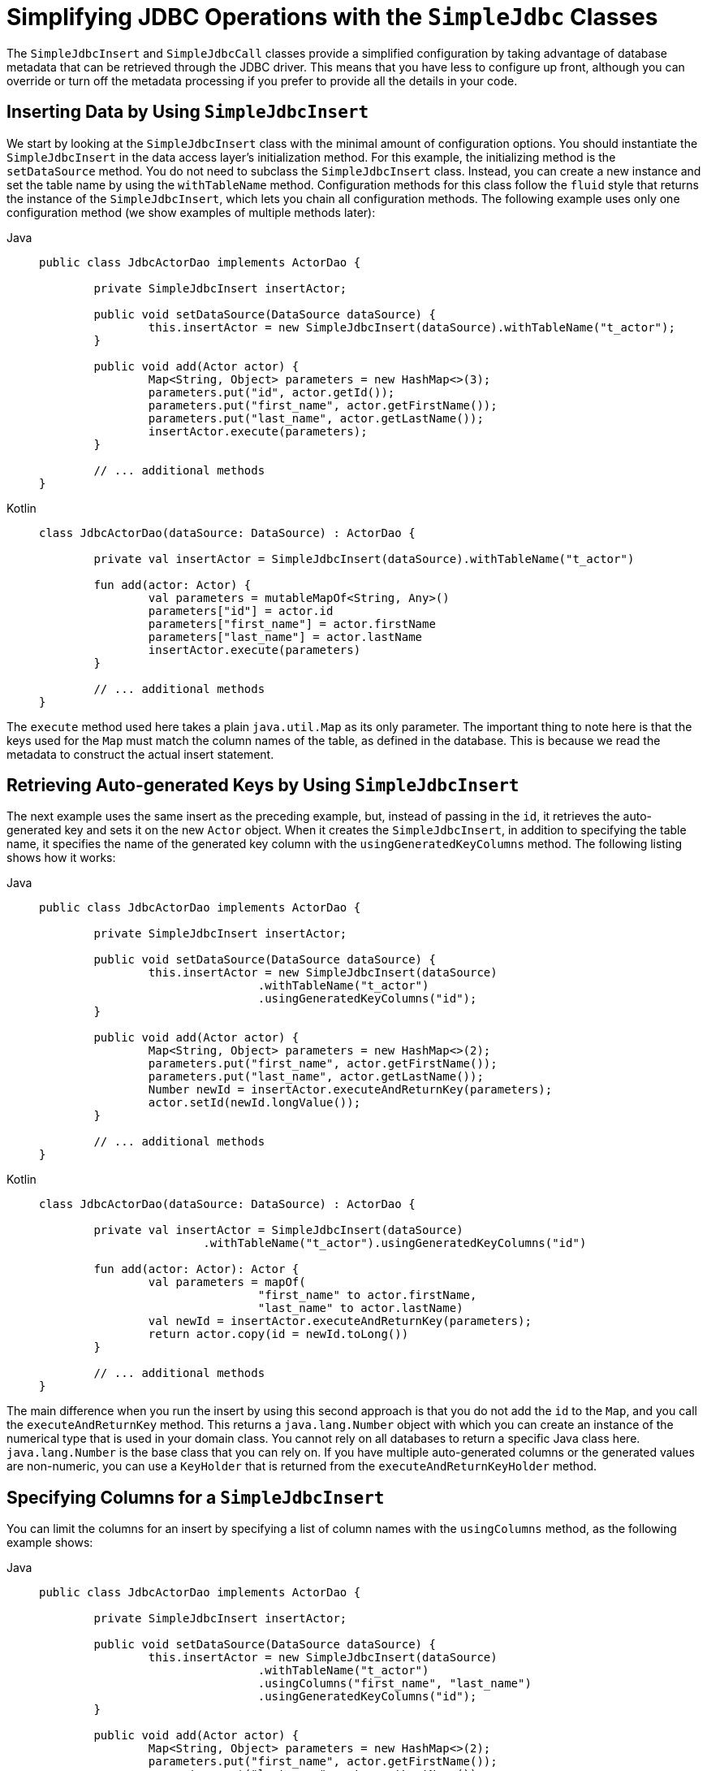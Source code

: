 [[jdbc-simple-jdbc]]
= Simplifying JDBC Operations with the `SimpleJdbc` Classes

The `SimpleJdbcInsert` and `SimpleJdbcCall` classes provide a simplified configuration
by taking advantage of database metadata that can be retrieved through the JDBC driver.
This means that you have less to configure up front, although you can override or turn off
the metadata processing if you prefer to provide all the details in your code.


[[jdbc-simple-jdbc-insert-1]]
== Inserting Data by Using `SimpleJdbcInsert`

We start by looking at the `SimpleJdbcInsert` class with the minimal amount of
configuration options. You should instantiate the `SimpleJdbcInsert` in the data access
layer's initialization method. For this example, the initializing method is the
`setDataSource` method. You do not need to subclass the `SimpleJdbcInsert` class. Instead,
you can create a new instance and set the table name by using the `withTableName` method.
Configuration methods for this class follow the `fluid` style that returns the instance
of the `SimpleJdbcInsert`, which lets you chain all configuration methods. The following
example uses only one configuration method (we show examples of multiple methods later):

[tabs]
======
Java::
+
[source,java,indent=0,subs="verbatim,quotes",role="primary"]
----
	public class JdbcActorDao implements ActorDao {

		private SimpleJdbcInsert insertActor;

		public void setDataSource(DataSource dataSource) {
			this.insertActor = new SimpleJdbcInsert(dataSource).withTableName("t_actor");
		}

		public void add(Actor actor) {
			Map<String, Object> parameters = new HashMap<>(3);
			parameters.put("id", actor.getId());
			parameters.put("first_name", actor.getFirstName());
			parameters.put("last_name", actor.getLastName());
			insertActor.execute(parameters);
		}

		// ... additional methods
	}
----

Kotlin::
+
[source,kotlin,indent=0,subs="verbatim,quotes",role="secondary"]
----
	class JdbcActorDao(dataSource: DataSource) : ActorDao {

		private val insertActor = SimpleJdbcInsert(dataSource).withTableName("t_actor")

		fun add(actor: Actor) {
			val parameters = mutableMapOf<String, Any>()
			parameters["id"] = actor.id
			parameters["first_name"] = actor.firstName
			parameters["last_name"] = actor.lastName
			insertActor.execute(parameters)
		}

		// ... additional methods
	}
----
======

The `execute` method used here takes a plain `java.util.Map` as its only parameter. The
important thing to note here is that the keys used for the `Map` must match the column
names of the table, as defined in the database. This is because we read the metadata
to construct the actual insert statement.


[[jdbc-simple-jdbc-insert-2]]
== Retrieving Auto-generated Keys by Using `SimpleJdbcInsert`

The next example uses the same insert as the preceding example, but, instead of passing in the `id`, it
retrieves the auto-generated key and sets it on the new `Actor` object. When it creates
the `SimpleJdbcInsert`, in addition to specifying the table name, it specifies the name
of the generated key column with the `usingGeneratedKeyColumns` method. The following
listing shows how it works:

[tabs]
======
Java::
+
[source,java,indent=0,subs="verbatim,quotes",role="primary"]
----
	public class JdbcActorDao implements ActorDao {

		private SimpleJdbcInsert insertActor;

		public void setDataSource(DataSource dataSource) {
			this.insertActor = new SimpleJdbcInsert(dataSource)
					.withTableName("t_actor")
					.usingGeneratedKeyColumns("id");
		}

		public void add(Actor actor) {
			Map<String, Object> parameters = new HashMap<>(2);
			parameters.put("first_name", actor.getFirstName());
			parameters.put("last_name", actor.getLastName());
			Number newId = insertActor.executeAndReturnKey(parameters);
			actor.setId(newId.longValue());
		}

		// ... additional methods
	}
----

Kotlin::
+
[source,kotlin,indent=0,subs="verbatim,quotes",role="secondary"]
----
	class JdbcActorDao(dataSource: DataSource) : ActorDao {

		private val insertActor = SimpleJdbcInsert(dataSource)
				.withTableName("t_actor").usingGeneratedKeyColumns("id")

		fun add(actor: Actor): Actor {
			val parameters = mapOf(
					"first_name" to actor.firstName,
					"last_name" to actor.lastName)
			val newId = insertActor.executeAndReturnKey(parameters);
			return actor.copy(id = newId.toLong())
		}

		// ... additional methods
	}
----
======

The main difference when you run the insert by using this second approach is that you do not
add the `id` to the `Map`, and you call the `executeAndReturnKey` method. This returns a
`java.lang.Number` object with which you can create an instance of the numerical type that
is used in your domain class. You cannot rely on all databases to return a specific Java
class here. `java.lang.Number` is the base class that you can rely on. If you have
multiple auto-generated columns or the generated values are non-numeric, you can
use a `KeyHolder` that is returned from the `executeAndReturnKeyHolder` method.


[[jdbc-simple-jdbc-insert-3]]
== Specifying Columns for a `SimpleJdbcInsert`

You can limit the columns for an insert by specifying a list of column names with the
`usingColumns` method, as the following example shows:

[tabs]
======
Java::
+
[source,java,indent=0,subs="verbatim,quotes",role="primary"]
----
	public class JdbcActorDao implements ActorDao {

		private SimpleJdbcInsert insertActor;

		public void setDataSource(DataSource dataSource) {
			this.insertActor = new SimpleJdbcInsert(dataSource)
					.withTableName("t_actor")
					.usingColumns("first_name", "last_name")
					.usingGeneratedKeyColumns("id");
		}

		public void add(Actor actor) {
			Map<String, Object> parameters = new HashMap<>(2);
			parameters.put("first_name", actor.getFirstName());
			parameters.put("last_name", actor.getLastName());
			Number newId = insertActor.executeAndReturnKey(parameters);
			actor.setId(newId.longValue());
		}

		// ... additional methods
	}
----

Kotlin::
+
[source,kotlin,indent=0,subs="verbatim,quotes",role="secondary"]
----
	class JdbcActorDao(dataSource: DataSource) : ActorDao {

		private val insertActor = SimpleJdbcInsert(dataSource)
				.withTableName("t_actor")
				.usingColumns("first_name", "last_name")
				.usingGeneratedKeyColumns("id")

		fun add(actor: Actor): Actor {
			val parameters = mapOf(
					"first_name" to actor.firstName,
					"last_name" to actor.lastName)
			val newId = insertActor.executeAndReturnKey(parameters);
			return actor.copy(id = newId.toLong())
		}

		// ... additional methods
	}
----
======

The execution of the insert is the same as if you had relied on the metadata to determine
which columns to use.


[[jdbc-simple-jdbc-parameters]]
== Using `SqlParameterSource` to Provide Parameter Values

Using a `Map` to provide parameter values works fine, but it is not the most convenient
class to use. Spring provides a couple of implementations of the `SqlParameterSource`
interface that you can use instead. The first one is `BeanPropertySqlParameterSource`,
which is a very convenient class if you have a JavaBean-compliant class that contains
your values. It uses the corresponding getter method to extract the parameter
values. The following example shows how to use `BeanPropertySqlParameterSource`:

[tabs]
======
Java::
+
[source,java,indent=0,subs="verbatim,quotes",role="primary"]
----
	public class JdbcActorDao implements ActorDao {

		private SimpleJdbcInsert insertActor;

		public void setDataSource(DataSource dataSource) {
			this.insertActor = new SimpleJdbcInsert(dataSource)
					.withTableName("t_actor")
					.usingGeneratedKeyColumns("id");
		}

		public void add(Actor actor) {
			SqlParameterSource parameters = new BeanPropertySqlParameterSource(actor);
			Number newId = insertActor.executeAndReturnKey(parameters);
			actor.setId(newId.longValue());
		}

		// ... additional methods
	}
----

Kotlin::
+
[source,kotlin,indent=0,subs="verbatim,quotes",role="secondary"]
----
	class JdbcActorDao(dataSource: DataSource) : ActorDao {

		private val insertActor = SimpleJdbcInsert(dataSource)
				.withTableName("t_actor")
				.usingGeneratedKeyColumns("id")

		fun add(actor: Actor): Actor {
			val parameters = BeanPropertySqlParameterSource(actor)
			val newId = insertActor.executeAndReturnKey(parameters)
			return actor.copy(id = newId.toLong())
		}

		// ... additional methods
	}
----
======

Another option is the `MapSqlParameterSource` that resembles a `Map` but provides a more
convenient `addValue` method that can be chained. The following example shows how to use it:

[tabs]
======
Java::
+
[source,java,indent=0,subs="verbatim,quotes",role="primary"]
----
	public class JdbcActorDao implements ActorDao {

		private SimpleJdbcInsert insertActor;

		public void setDataSource(DataSource dataSource) {
			this.insertActor = new SimpleJdbcInsert(dataSource)
					.withTableName("t_actor")
					.usingGeneratedKeyColumns("id");
		}

		public void add(Actor actor) {
			SqlParameterSource parameters = new MapSqlParameterSource()
					.addValue("first_name", actor.getFirstName())
					.addValue("last_name", actor.getLastName());
			Number newId = insertActor.executeAndReturnKey(parameters);
			actor.setId(newId.longValue());
		}

		// ... additional methods
	}
----

Kotlin::
+
[source,kotlin,indent=0,subs="verbatim,quotes",role="secondary"]
----
	class JdbcActorDao(dataSource: DataSource) : ActorDao {

		private val insertActor = SimpleJdbcInsert(dataSource)
				.withTableName("t_actor")
				.usingGeneratedKeyColumns("id")

		fun add(actor: Actor): Actor {
			val parameters = MapSqlParameterSource()
						.addValue("first_name", actor.firstName)
						.addValue("last_name", actor.lastName)
			val newId = insertActor.executeAndReturnKey(parameters)
			return actor.copy(id = newId.toLong())
		}

		// ... additional methods
	}
----
======

As you can see, the configuration is the same. Only the executing code has to change to
use these alternative input classes.


[[jdbc-simple-jdbc-call-1]]
== Calling a Stored Procedure with `SimpleJdbcCall`

The `SimpleJdbcCall` class uses metadata in the database to look up names of `in`
and `out` parameters so that you do not have to explicitly declare them. You can
declare parameters if you prefer to do that or if you have parameters that do not
have an automatic mapping to a Java class. The first example shows a simple procedure
that returns only scalar values in `VARCHAR` and `DATE` format from a MySQL database.
The example procedure reads a specified actor entry and returns `first_name`,
`last_name`, and `birth_date` columns in the form of `out` parameters. The following
listing shows the first example:

[source,sql,indent=0,subs="verbatim,quotes"]
----
	CREATE PROCEDURE read_actor (
		IN in_id INTEGER,
		OUT out_first_name VARCHAR(100),
		OUT out_last_name VARCHAR(100),
		OUT out_birth_date DATE)
	BEGIN
		SELECT first_name, last_name, birth_date
		INTO out_first_name, out_last_name, out_birth_date
		FROM t_actor where id = in_id;
	END;
----

The `in_id` parameter contains the `id` of the actor that you are looking up. The `out`
parameters return the data read from the table.

You can declare `SimpleJdbcCall` in a manner similar to declaring `SimpleJdbcInsert`. You
should instantiate and configure the class in the initialization method of your data-access
layer. Compared to the `StoredProcedure` class, you need not create a subclass
and you need not to declare parameters that can be looked up in the database metadata.
The following example of a `SimpleJdbcCall` configuration uses the preceding stored
procedure (the only configuration option, in addition to the `DataSource`, is the name
of the stored procedure):

[tabs]
======
Java::
+
[source,java,indent=0,subs="verbatim,quotes",role="primary"]
----
	public class JdbcActorDao implements ActorDao {

		private SimpleJdbcCall procReadActor;

		public void setDataSource(DataSource dataSource) {
			this.procReadActor = new SimpleJdbcCall(dataSource)
					.withProcedureName("read_actor");
		}

		public Actor readActor(Long id) {
			SqlParameterSource in = new MapSqlParameterSource()
					.addValue("in_id", id);
			Map out = procReadActor.execute(in);
			Actor actor = new Actor();
			actor.setId(id);
			actor.setFirstName((String) out.get("out_first_name"));
			actor.setLastName((String) out.get("out_last_name"));
			actor.setBirthDate((Date) out.get("out_birth_date"));
			return actor;
		}

		// ... additional methods
	}
----

Kotlin::
+
[source,kotlin,indent=0,subs="verbatim,quotes",role="secondary"]
----
	class JdbcActorDao(dataSource: DataSource) : ActorDao {

		private val procReadActor = SimpleJdbcCall(dataSource)
				.withProcedureName("read_actor")


		fun readActor(id: Long): Actor {
			val source = MapSqlParameterSource().addValue("in_id", id)
			val output = procReadActor.execute(source)
			return Actor(
					id,
					output["out_first_name"] as String,
					output["out_last_name"] as String,
					output["out_birth_date"] as Date)
		}

			// ... additional methods
	}
----
======

The code you write for the execution of the call involves creating an `SqlParameterSource`
containing the IN parameter. You must match the name provided for the input value
with that of the parameter name declared in the stored procedure. The case does not have
to match because you use metadata to determine how database objects should be referred to
in a stored procedure. What is specified in the source for the stored procedure is not
necessarily the way it is stored in the database. Some databases transform names to all
upper case, while others use lower case or use the case as specified.

The `execute` method takes the IN parameters and returns a `Map` that contains any `out`
parameters keyed by the name, as specified in the stored procedure. In this case, they are
`out_first_name`, `out_last_name`, and `out_birth_date`.

The last part of the `execute` method creates an `Actor` instance to use to return the
data retrieved. Again, it is important to use the names of the `out` parameters as they
are declared in the stored procedure. Also, the case in the names of the `out`
parameters stored in the results map matches that of the `out` parameter names in the
database, which could vary between databases. To make your code more portable, you should
do a case-insensitive lookup or instruct Spring to use a `LinkedCaseInsensitiveMap`.
To do the latter, you can create your own `JdbcTemplate` and set the `setResultsMapCaseInsensitive`
property to `true`. Then you can pass this customized `JdbcTemplate` instance into
the constructor of your `SimpleJdbcCall`. The following example shows this configuration:

[tabs]
======
Java::
+
[source,java,indent=0,subs="verbatim,quotes",role="primary"]
----
	public class JdbcActorDao implements ActorDao {

		private SimpleJdbcCall procReadActor;

		public void setDataSource(DataSource dataSource) {
			JdbcTemplate jdbcTemplate = new JdbcTemplate(dataSource);
			jdbcTemplate.setResultsMapCaseInsensitive(true);
			this.procReadActor = new SimpleJdbcCall(jdbcTemplate)
					.withProcedureName("read_actor");
		}

		// ... additional methods
	}
----

Kotlin::
+
[source,kotlin,indent=0,subs="verbatim,quotes",role="secondary"]
----
	class JdbcActorDao(dataSource: DataSource) : ActorDao {

		private var procReadActor = SimpleJdbcCall(JdbcTemplate(dataSource).apply {
			isResultsMapCaseInsensitive = true
		}).withProcedureName("read_actor")

		// ... additional methods
	}
----
======

By taking this action, you avoid conflicts in the case used for the names of your
returned `out` parameters.


[[jdbc-simple-jdbc-call-2]]
== Explicitly Declaring Parameters to Use for a `SimpleJdbcCall`

Earlier in this chapter, we described how parameters are deduced from metadata, but you can declare them
explicitly if you wish. You can do so by creating and configuring `SimpleJdbcCall` with
the `declareParameters` method, which takes a variable number of `SqlParameter` objects
as input. See the xref:data-access/jdbc/simple.adoc#jdbc-params[next section] for details on how to define an `SqlParameter`.

NOTE: Explicit declarations are necessary if the database you use is not a Spring-supported
database. Currently, Spring supports metadata lookup of stored procedure calls for the
following databases: Apache Derby, DB2, MySQL, Microsoft SQL Server, Oracle, and Sybase.
We also support metadata lookup of stored functions for MySQL, Microsoft SQL Server,
and Oracle.

You can opt to explicitly declare one, some, or all of the parameters. The parameter
metadata is still used where you do not explicitly declare parameters. To bypass all
processing of metadata lookups for potential parameters and use only the declared
parameters, you can call the method `withoutProcedureColumnMetaDataAccess` as part of the
declaration. Suppose that you have two or more different call signatures declared for a
database function. In this case, you call `useInParameterNames` to specify the list
of IN parameter names to include for a given signature.

The following example shows a fully declared procedure call and uses the information from
the preceding example:

[tabs]
======
Java::
+
[source,java,indent=0,subs="verbatim,quotes",role="primary"]
----
	public class JdbcActorDao implements ActorDao {

		private SimpleJdbcCall procReadActor;

		public void setDataSource(DataSource dataSource) {
			JdbcTemplate jdbcTemplate = new JdbcTemplate(dataSource);
			jdbcTemplate.setResultsMapCaseInsensitive(true);
			this.procReadActor = new SimpleJdbcCall(jdbcTemplate)
					.withProcedureName("read_actor")
					.withoutProcedureColumnMetaDataAccess()
					.useInParameterNames("in_id")
					.declareParameters(
							new SqlParameter("in_id", Types.NUMERIC),
							new SqlOutParameter("out_first_name", Types.VARCHAR),
							new SqlOutParameter("out_last_name", Types.VARCHAR),
							new SqlOutParameter("out_birth_date", Types.DATE)
					);
		}

		// ... additional methods
	}
----

Kotlin::
+
[source,kotlin,indent=0,subs="verbatim,quotes",role="secondary"]
----
	class JdbcActorDao(dataSource: DataSource) : ActorDao {

			private val procReadActor = SimpleJdbcCall(JdbcTemplate(dataSource).apply {
				isResultsMapCaseInsensitive = true
			}).withProcedureName("read_actor")
					.withoutProcedureColumnMetaDataAccess()
					.useInParameterNames("in_id")
					.declareParameters(
							SqlParameter("in_id", Types.NUMERIC),
							SqlOutParameter("out_first_name", Types.VARCHAR),
							SqlOutParameter("out_last_name", Types.VARCHAR),
							SqlOutParameter("out_birth_date", Types.DATE)
		)

			// ... additional methods
	}
----
======

The execution and end results of the two examples are the same. The second example specifies all
details explicitly rather than relying on metadata.


[[jdbc-params]]
== How to Define `SqlParameters`

To define a parameter for the `SimpleJdbc` classes and also for the RDBMS operations
classes (covered in xref:data-access/jdbc/object.adoc[Modeling JDBC Operations as Java Objects]) you can use `SqlParameter` or one of its subclasses.
To do so, you typically specify the parameter name and SQL type in the constructor. The SQL type
is specified by using the `java.sql.Types` constants. Earlier in this chapter, we saw declarations
similar to the following:

[tabs]
======
Java::
+
[source,java,indent=0,subs="verbatim,quotes",role="primary"]
----
	new SqlParameter("in_id", Types.NUMERIC),
	new SqlOutParameter("out_first_name", Types.VARCHAR),
----

Kotlin::
+
[source,kotlin,indent=0,subs="verbatim,quotes",role="secondary"]
----
	SqlParameter("in_id", Types.NUMERIC),
	SqlOutParameter("out_first_name", Types.VARCHAR),
----
======

The first line with the `SqlParameter` declares an IN parameter. You can use IN parameters
for both stored procedure calls and for queries by using the `SqlQuery` and its
subclasses (covered in xref:data-access/jdbc/object.adoc#jdbc-SqlQuery[Understanding `SqlQuery`]).

The second line (with the `SqlOutParameter`) declares an `out` parameter to be used in a
stored procedure call. There is also an `SqlInOutParameter` for `InOut` parameters
(parameters that provide an IN value to the procedure and that also return a value).

NOTE: Only parameters declared as `SqlParameter` and `SqlInOutParameter` are used to
provide input values. This is different from the `StoredProcedure` class, which (for
backwards compatibility reasons) lets input values be provided for parameters
declared as `SqlOutParameter`.

For IN parameters, in addition to the name and the SQL type, you can specify a scale for
numeric data or a type name for custom database types. For `out` parameters, you can
provide a `RowMapper` to handle mapping of rows returned from a `REF` cursor. Another
option is to specify an `SqlReturnType` that provides an opportunity to define
customized handling of the return values.


[[jdbc-simple-jdbc-call-3]]
== Calling a Stored Function by Using `SimpleJdbcCall`

You can call a stored function in almost the same way as you call a stored procedure, except
that you provide a function name rather than a procedure name. You use the
`withFunctionName` method as part of the configuration to indicate that you want to make
a call to a function, and the corresponding string for a function call is generated. A
specialized call (`executeFunction`) is used to run the function, and it
returns the function return value as an object of a specified type, which means you do
not have to retrieve the return value from the results map. A similar convenience method
(named `executeObject`) is also available for stored procedures that have only one `out`
parameter. The following example (for MySQL) is based on a stored function named `get_actor_name`
that returns an actor's full name:

[source,sql,indent=0,subs="verbatim,quotes"]
----
	CREATE FUNCTION get_actor_name (in_id INTEGER)
	RETURNS VARCHAR(200) READS SQL DATA
	BEGIN
		DECLARE out_name VARCHAR(200);
		SELECT concat(first_name, ' ', last_name)
			INTO out_name
			FROM t_actor where id = in_id;
		RETURN out_name;
	END;
----

To call this function, we again create a `SimpleJdbcCall` in the initialization method,
as the following example shows:

[tabs]
======
Java::
+
[source,java,indent=0,subs="verbatim,quotes",role="primary"]
----
	public class JdbcActorDao implements ActorDao {

		private SimpleJdbcCall funcGetActorName;

		public void setDataSource(DataSource dataSource) {
			JdbcTemplate jdbcTemplate = new JdbcTemplate(dataSource);
			jdbcTemplate.setResultsMapCaseInsensitive(true);
			this.funcGetActorName = new SimpleJdbcCall(jdbcTemplate)
					.withFunctionName("get_actor_name");
		}

		public String getActorName(Long id) {
			SqlParameterSource in = new MapSqlParameterSource()
					.addValue("in_id", id);
			String name = funcGetActorName.executeFunction(String.class, in);
			return name;
		}

		// ... additional methods
	}
----

Kotlin::
+
[source,kotlin,indent=0,subs="verbatim,quotes",role="secondary"]
----
	class JdbcActorDao(dataSource: DataSource) : ActorDao {

		private val jdbcTemplate = JdbcTemplate(dataSource).apply {
			isResultsMapCaseInsensitive = true
		}
		private val funcGetActorName = SimpleJdbcCall(jdbcTemplate)
				.withFunctionName("get_actor_name")

		fun getActorName(id: Long): String {
			val source = MapSqlParameterSource().addValue("in_id", id)
			return funcGetActorName.executeFunction(String::class.java, source)
		}

		// ... additional methods
	}
----
======

The `executeFunction` method used returns a `String` that contains the return value from the
function call.


[[jdbc-simple-jdbc-call-4]]
== Returning a `ResultSet` or REF Cursor from a `SimpleJdbcCall`

Calling a stored procedure or function that returns a result set is a bit tricky. Some
databases return result sets during the JDBC results processing, while others require an
explicitly registered `out` parameter of a specific type. Both approaches need
additional processing to loop over the result set and process the returned rows. With
the `SimpleJdbcCall`, you can use the `returningResultSet` method and declare a `RowMapper`
implementation to be used for a specific parameter. If the result set is
returned during the results processing, there are no names defined, so the returned
results must match the order in which you declare the `RowMapper`
implementations. The name specified is still used to store the processed list of results
in the results map that is returned from the `execute` statement.

The next example (for MySQL) uses a stored procedure that takes no IN parameters and returns
all rows from the `t_actor` table:

[source,sql,indent=0,subs="verbatim,quotes"]
----
	CREATE PROCEDURE read_all_actors()
	BEGIN
	 SELECT a.id, a.first_name, a.last_name, a.birth_date FROM t_actor a;
	END;
----

To call this procedure, you can declare the `RowMapper`. Because the class to which you want
to map follows the JavaBean rules, you can use a `BeanPropertyRowMapper` that is created by
passing in the required class to map to in the `newInstance` method.
The following example shows how to do so:

[tabs]
======
Java::
+
[source,java,indent=0,subs="verbatim,quotes",role="primary"]
----
	public class JdbcActorDao implements ActorDao {

		private SimpleJdbcCall procReadAllActors;

		public void setDataSource(DataSource dataSource) {
			JdbcTemplate jdbcTemplate = new JdbcTemplate(dataSource);
			jdbcTemplate.setResultsMapCaseInsensitive(true);
			this.procReadAllActors = new SimpleJdbcCall(jdbcTemplate)
					.withProcedureName("read_all_actors")
					.returningResultSet("actors",
					BeanPropertyRowMapper.newInstance(Actor.class));
		}

		public List getActorsList() {
			Map m = procReadAllActors.execute(new HashMap<String, Object>(0));
			return (List) m.get("actors");
		}

		// ... additional methods
	}
----

Kotlin::
+
[source,kotlin,indent=0,subs="verbatim,quotes",role="secondary"]
----
	class JdbcActorDao(dataSource: DataSource) : ActorDao {

			private val procReadAllActors = SimpleJdbcCall(JdbcTemplate(dataSource).apply {
				isResultsMapCaseInsensitive = true
			}).withProcedureName("read_all_actors")
					.returningResultSet("actors",
							BeanPropertyRowMapper.newInstance(Actor::class.java))

		fun getActorsList(): List<Actor> {
			val m = procReadAllActors.execute(mapOf<String, Any>())
			return m["actors"] as List<Actor>
		}

		// ... additional methods
	}
----
======

The `execute` call passes in an empty `Map`, because this call does not take any parameters.
The list of actors is then retrieved from the results map and returned to the caller.



